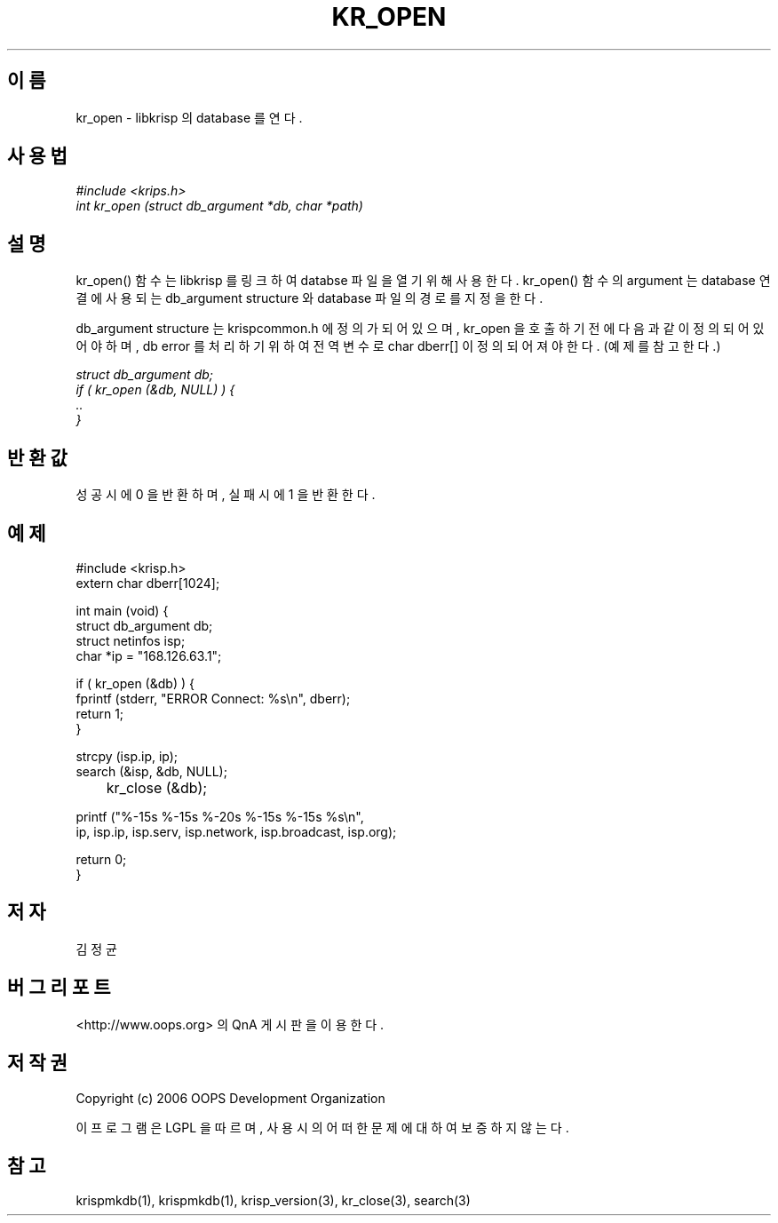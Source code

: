 .TH KR_OPEN 1 "12 Jun 2006"
.UC 4
.SH 이름
kr_open - libkrisp 의 database 를 연다.
.SH 사용법
.I #include <krips.h>
.br
.I int kr_open (struct db_argument *db, char *path)
.SH 설명
kr_open() 함수는 libkrisp 를 링크하여 databse 파일을 열기 위해 사용한다.
kr_open() 함수의 argument 는 database 연결에 사용되는 db_argument structure 와
database 파일의 경로를 지정을 한다.
.PP
db_argument structure 는 krispcommon.h 에 정의가 되어 있으며, kr_open 을 호출하기
전에 다음과 같이 정의 되어 있어야 하며, db error 를 처리하기 위하여 전역 변수로
char dberr[] 이 정의 되어져야 한다. (예제를 참고한다.)
.PP
.I struct db_argument db;
.br
.I if ( kr_open (&db, NULL) ) {
.br
.I ..
.br
.I }
.PP
.SH 반환값
성공시에 0 을 반환하며, 실패시에 1 을 반환한다.
.SH 예제
.nf
#include <krisp.h>
extern char dberr[1024];

int main (void) {
    struct db_argument db;
    struct netinfos isp;
    char *ip = "168.126.63.1";

    if ( kr_open (&db) ) {
        fprintf (stderr, "ERROR Connect: %s\\n", dberr);
        return 1;
    }

    strcpy (isp.ip, ip);
    search (&isp, &db, NULL);

	kr_close (&db);

    printf ("%-15s %-15s %-20s %-15s %-15s %s\\n",
            ip, isp.ip, isp.serv, isp.network, isp.broadcast, isp.org);

    return 0;
}
.fi
.SH 저자
김정균
.SH 버그 리포트
<http://www.oops.org> 의 QnA 게시판을 이용한다.
.SH 저작권
Copyright (c) 2006 OOPS Development Organization

이 프로그램은 LGPL 을 따르며, 사용시의 어떠한 문제에 대하여 보증하지 않는다.
.SH "참고"
krispmkdb(1), krispmkdb(1), krisp_version(3), kr_close(3), search(3)

